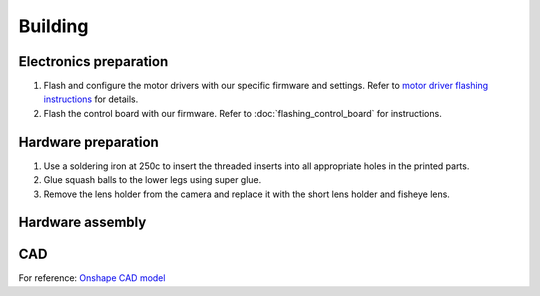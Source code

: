 Building
==========

Electronics preparation
------------------------

#. Flash and configure the motor drivers with our specific firmware and settings. Refer to `motor driver flashing instructions <https://docs.google.com/document/d/13Q2YtWH1blkuMqkX6dE0ckYl6Gd8DabGtTVi1t2s_aY/edit?usp=sharing>`_ for details.
#. Flash the control board with our firmware. Refer to :doc:`flashing_control_board` for instructions.

Hardware preparation
------------------------

#. Use a soldering iron at 250c to insert the threaded inserts into all appropriate holes in the printed parts.
#. Glue squash balls to the lower legs using super glue.
#. Remove the lens holder from the camera and replace it with the short lens holder and fisheye lens.

Hardware assembly
------------------------

.. raw:: html

        <a href="https://docs.google.com/presentation/d/10pe-J3zd4QESnqR-5TIyVrtoOJ6wbkAccJCaHbgprJw/edit?usp=sharing" target="_blank" style="font-size: 1.2em; font-weight: bold; color: #E53E3E; background-color: #FED7D7; padding: 10px 15px; border-radius: 5px; text-decoration: none; display: inline-block; margin: 10px 0;">📝 Open build instructions in new tab 📝</a>

    
.. raw:: html

    <iframe src="https://docs.google.com/presentation/d/e/2PACX-1vRlexBkoR70eXHJi64f0O1xf0eONj9TrP4Yl5tiR3lfG5ju2HvSBXPMV50s6S55vmgMERlEnyusoFmH/pubembed?start=false&loop=false&delayms=60000" frameborder="0" width="675" height="400" allowfullscreen="true" mozallowfullscreen="true" webkitallowfullscreen="true"></iframe>


CAD
-----
For reference: `Onshape CAD model <https://cad.onshape.com/documents/97a1bc3e752ec66822dbb5bb/w/c7f9232ccbc53a2e3f6ee909/e/74c0b3caf828b9fd1994bcd6?renderMode=0&uiState=683be4f0c59fb554ee1111a4>`_
